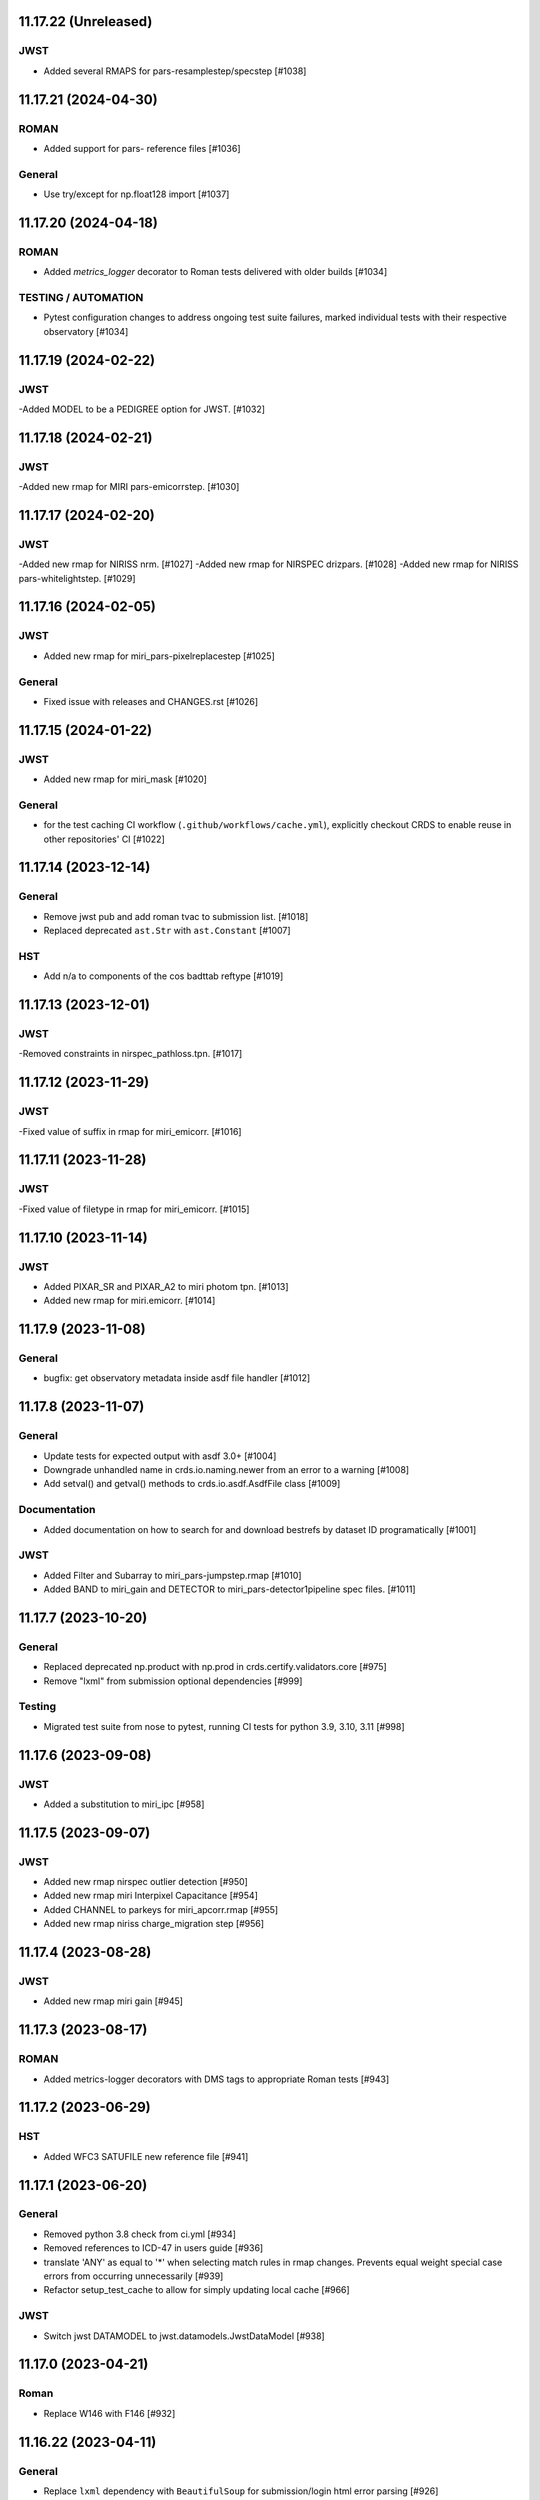 11.17.22 (Unreleased)
=====================

JWST
----
- Added several RMAPS for pars-resamplestep/specstep [#1038]


11.17.21 (2024-04-30)
=====================

ROMAN
-----

- Added support for pars- reference files [#1036]

General
-------

- Use try/except for np.float128 import [#1037]


11.17.20 (2024-04-18)
=====================

ROMAN
-----
- Added `metrics_logger` decorator to Roman tests delivered with older builds [#1034]

TESTING / AUTOMATION
--------------------
- Pytest configuration changes to address ongoing test suite failures, marked individual tests with their respective observatory [#1034]


11.17.19 (2024-02-22)
=====================

JWST
----
-Added MODEL to be a PEDIGREE option for JWST. [#1032]

11.17.18 (2024-02-21)
=====================

JWST
----
-Added new rmap for MIRI pars-emicorrstep. [#1030]

11.17.17 (2024-02-20)
=====================

JWST
----
-Added new rmap for NIRISS nrm. [#1027]
-Added new rmap for NIRSPEC drizpars. [#1028]
-Added new rmap for NIRISS pars-whitelightstep. [#1029]


11.17.16 (2024-02-05)
=====================

JWST
----
- Added new rmap for miri_pars-pixelreplacestep [#1025]

General
-------
- Fixed issue with releases and CHANGES.rst [#1026]

11.17.15 (2024-01-22)
=====================

JWST
----
- Added new rmap for miri_mask [#1020]

General
-------

- for the test caching CI workflow (``.github/workflows/cache.yml``), explicitly checkout CRDS to enable reuse in other repositories' CI [#1022]

11.17.14 (2023-12-14)
=====================

General
-------

- Remove jwst pub and add roman tvac to submission list. [#1018]
- Replaced deprecated ``ast.Str`` with ``ast.Constant`` [#1007]

HST
---

- Add n/a to components of the cos badttab reftype [#1019]

11.17.13 (2023-12-01)
====================

JWST
----
-Removed constraints in nirspec_pathloss.tpn. [#1017]

11.17.12 (2023-11-29)
====================

JWST
----
-Fixed value of suffix in rmap for miri_emicorr. [#1016]


11.17.11 (2023-11-28)
====================

JWST
----
-Fixed value of filetype in rmap for miri_emicorr. [#1015]


11.17.10 (2023-11-14)
====================

JWST
----
- Added PIXAR_SR and PIXAR_A2 to miri photom tpn. [#1013]
- Added new rmap for miri.emicorr. [#1014]


11.17.9 (2023-11-08)
====================

General
-------

- bugfix: get observatory metadata inside asdf file handler [#1012]


11.17.8 (2023-11-07)
====================

General
-------

- Update tests for expected output with asdf 3.0+ [#1004]

- Downgrade unhandled name in crds.io.naming.newer from an error to a warning [#1008]

- Add setval() and getval() methods to crds.io.asdf.AsdfFile class [#1009]


Documentation
-------------

- Added documentation on how to search for and download bestrefs by dataset ID programatically [#1001]

JWST
----
- Added Filter and Subarray to miri_pars-jumpstep.rmap [#1010]
- Added BAND to miri_gain and DETECTOR to miri_pars-detector1pipeline spec files. [#1011]


11.17.7 (2023-10-20)
====================

General
-------

- Replaced deprecated np.product with np.prod in crds.certify.validators.core [#975]

- Remove "lxml" from submission optional dependencies [#999]

Testing
-------

- Migrated test suite from nose to pytest, running CI tests for python 3.9, 3.10, 3.11 [#998]


11.17.6 (2023-09-08)
=====================

JWST
----

- Added a substitution to miri_ipc [#958]

11.17.5 (2023-09-07)
=====================

JWST
----

- Added new rmap nirspec outlier detection [#950]
- Added new rmap miri Interpixel Capacitance [#954]
- Added CHANNEL to parkeys for miri_apcorr.rmap [#955]
- Added new rmap niriss charge_migration step [#956] 

11.17.4 (2023-08-28)
=====================

JWST
----

- Added new rmap miri gain [#945]

11.17.3 (2023-08-17)
====================

ROMAN
-----

- Added metrics-logger decorators with DMS tags to appropriate Roman tests [#943]

11.17.2 (2023-06-29)
====================

HST
---

- Added WFC3 SATUFILE new reference file [#941]

11.17.1 (2023-06-20)
=====================

General
-------

- Removed python 3.8 check from ci.yml [#934]

- Removed references to ICD-47 in users guide [#936]

- translate 'ANY' as equal to '*' when selecting match rules in rmap changes. Prevents equal weight special case errors from occurring unnecessarily [#939]

-  Refactor setup_test_cache to allow for simply updating local cache [#966]

JWST
----

- Switch jwst DATAMODEL to jwst.datamodels.JwstDataModel [#938]

11.17.0 (2023-04-21)
===================

Roman
-----

- Replace W146 with F146 [#932]


11.16.22 (2023-04-11)
=====================

General
-------

- Replace ``lxml`` dependency with ``BeautifulSoup`` for submission/login html error parsing [#926]

JWST
----

- Added stale archive report core code [#928]

- Update miri pars-jumpstep parkeys [#931]

11.16.21 (2023-03-09)
=====================

Roman
-----

- Added new rmap WFI Reference Pixels [#924]

General
-------

- Replace deprecated import ``pkg_resources`` with ``packaging.requirements``. [#923]

11.16.20 (2023-01-31)
=====================

Roman
-----

- Added new rmap WFI Inverse Linearity [#920]


11.16.19 (2023-01-17)
=====================

Roman
-----

- Added new reference file type: IPC Kernel [#918]


11.16.18 (2023-01-05)
=====================

JWST
----

- add SUB400X256ALWB to the NIRCam subarray list [#915]

Roman
-----

- bugfix: getreferences uses get_locator_module to call dataset_to_ref_header [#916]

- bestrefs calls ``dataset_to_ref_header`` outside of the "fast" condition. Header translation for Roman will occur regardless of the "fast" arg (which can sometimes be determined by the logging verbosity level). [#917]


11.16.17 (2022-12-30)
=====================

Roman
-----

- Dataset to Ref header key matching where "roman" prefix is missing [#910]  

General
-------
- exclude build/ and install.log from source control [#907]

- update versions in github actions workflows [#914]

JWST
----

- Add subarray to the miri filteroffset spec [#908]

- Initial spec implementations for pars-jumpstep for miri, nircam, and nirspec [#909]

- Add new reftypes pars-residualfringestep and pars-undersamplecorrectionstep [#911]

- Add (260, 2048) as a valid size for nirspec saturation [#912]


11.16.16 (2022-11-04)
=====================

HST
---

- Affected datasets script sets BIASFILE bestref to N/A when specific conditions are met for ACS WFC datasets (CCDGAIN=0.5 or 1.4) [#906]

General
-------
- Don't issue warning in ``crds sync`` for files with status "delivered" [#903]

- Documentation minor updates: command_line_tools, programmatic_interface [#905]


11.16.15 (2022-10-20)
=====================

Roman
-----
- Automatic confirmation for roman pipeline reference file submissions [#904]

11.16.14 (2022-09-22)
=====================

General
-------
- Equal Weight Special Case log messages include filenames and useafter dates [#901]

11.16.13 (2022-09-20)
=====================

General
-------

- Updated README to reference ``stenv`` [#899]

HST
---

- Reversion: "equal weight special case" generates a warning instead of error for HST [#898]

11.16.12 (2022-09-12)
=====================

General
-------

- File submission object includes 'file_map' dictionary attribute of uploaded and renamed filenames [#897]

11.16.11 (2022-09-08)
=====================

JWST
----

- Add LAMP_MODE and LAMP_STATE to NIRSpec SFLAT spec [#896]

11.16.10 (2022-09-02)
=====================

JWST
----

- Update nirspec fflat specs [#895]

11.16.9 (2022-08-18)
====================

General
-------

- User Guide updates: mission-based tabs for code examples, Roman content added [#894]

11.16.8 (2022-08-09)
====================

Roman
-----

- Allow variation in reftype naming convention for ASDF validation checks in crds.certify [#893]


11.16.7 (2022-08-02)
====================

General
-------

- Changed "equal weight special case" warning to an error [#892]

- Revised core.utils to allow I/O to work under Windows [#891]


11.16.6 (2022-07-18)
====================

JWST
----

-  update niriss pars-jumpstep parkeys [#890]


11.16.5 (2022-06-27)
====================

General
-------

- Updated GH action release token [#889]

Roman
-----

- Useafter string reformats with space instead of "T" between date and time [#888]


11.16.4 (2022-06-22)
====================

- Update the timeout for RPC calls [#887]

11.16.3 (2022-06-15)
====================

General
-------

- Allow forward slash and equals signs in Reason for Delivery [#886]


11.16.2 (2022-06-09)
====================

Roman
-----

- added ref-rmap header translation for p_optical_element, updated tests [#885]


11.16.1 (2022-06-06)
====================

General
-------

- Hotfix for API character validation with more thorough testing added [#884]


11.16.0 (2022-05-27)
====================

General
-------

- Minor bugfix checks for invalid (special) chars in "reason for delivery" text submitted via programmatic api [#882]

JWST
----

- Update and add specs for all instruments for reftype pars-rampfitstep. [#883]

11.15.0 (2022-05-23)
====================

General
-------

- Manually added release date for previous release [#881]

JWST
----

- Added new rmap for NIRISS filteroffset [#881]

HST
---

- Add substitutions for HST ACS to support biasfile selection [#880]


11.14.0 (2022-05-05)
====================

Roman
-----
- Added top-level tag validation for roman asdf [#878]

JWST
----

- Add back pars-masterbackgroundnrsslitsstep in the jwst specs [#879]


11.13.1 (2022-04-26)
====================

Roman
-----
- move MA_TABLE_NUMBER WFI dark rmap parkey from observation to exposure [#877]


11.13.0 (2022-04-22)
====================

JWST
----

- Create new reftype mrsptcorr [#875]

- add new reftype mrsxartcorr [#874]

- Update miri pars-spec2pipeline for exp_type addition to parkeys [#873]

- Add spec for new pars-wfsscontamstep [#872]

- Update parkeys for NIRSpec/NIRISS pars-spec2pipeline [#871]

- Rename MasterBackgroundNrsSlitsStep pars files to MasterBackgroundMosStep [#870]

Roman
-----

- update parkeys for WFI dark references [#868]
- useafter based on exposure.start_time instead of observation.date, observation.time [#876]

11.12.1 (2022-04-14)
====================

General
-------

- Implement timeout on CRDS Server network requests [#869]

11.12.0 (2022-03-31)
====================

Roman
-----

- added: distortion rmap + tpn [#867]


11.11.0 (unreleased)
====================

JWST
----

- update parkeys for NIRSpec apcorr and extract1d references [#866]

11.10.1 (2022-03-26)
====================

Infrastructure
--------------

- Fix bug in script where bash syntax was used with /bin/sh. [#865]


11.10.0 (2022-03-25)
====================

HST
---

- Add V3 of ACS precondition header hook. [#864]

11.9.0 (2022-02-23)
===================

Roman
-----

- corrected area rmap to match updates to schema [#863]

HST
---

- Add LITREF check to tpns for synphot component files. [#862]

11.8.0 (2022-02-15)
===================

Roman
-----

- New PixelArea RefType + PyTests. [#861]

11.7.0 (2022-02-09)
===================

Roman
-----

- New Photom RefType + PyTests. [#860]

11.6.1 (2022-02-07)
===================

JWST
----

- Add pub to the possible submission groups. [#859]

11.6.0 (2022-01-13)
===================

JWST
----

- Update submission urls to include jwst-crds-pub [#856]

- Fix syntax in all_tpn affecting readpatt verification [#857]

Infrastructure
--------------

-  Update minimum python to 3.8 [#858]

11.5.2 (2021-12-10)
===================

Roman
-----

- Trim translations to be specific to roman [#854]

11.5.1 (Unreleased)
===================

JWST
----

- Update miri pathloss spec [#855]

Infrastructure
--------------

- Update documentation for the Submission API [#853]

11.5.0 (2021-10-28)
===================

JWST
----

- Add new reftype fringefreq [#846]

Roman
-----

- Added new reftype saturation            [#847]

- Changed dark reftype definition         [#852]

- Changed readnoise reftype definition    [#851]

11.4.3 (2021-09-30)
===================

JWST
----

- Change JWST validation errors into warnings. [#845]

11.4.2 (2021-09-20)
===================

HST
---

- Update STIS and ACS IMPHTTAB validations to permit additional
  values in the DATACOL column. [#844]

11.4.1 (2021-09-15)
===================

JWST
----

- Update JWST certifier to show all datamodels validation failures
  instead of stopping at the first. [#842]

Infrastructure
--------------

- Switch to setuptools_scm for package version management and
  deprecate ``crds.__rationale__`` variable. [#843]
